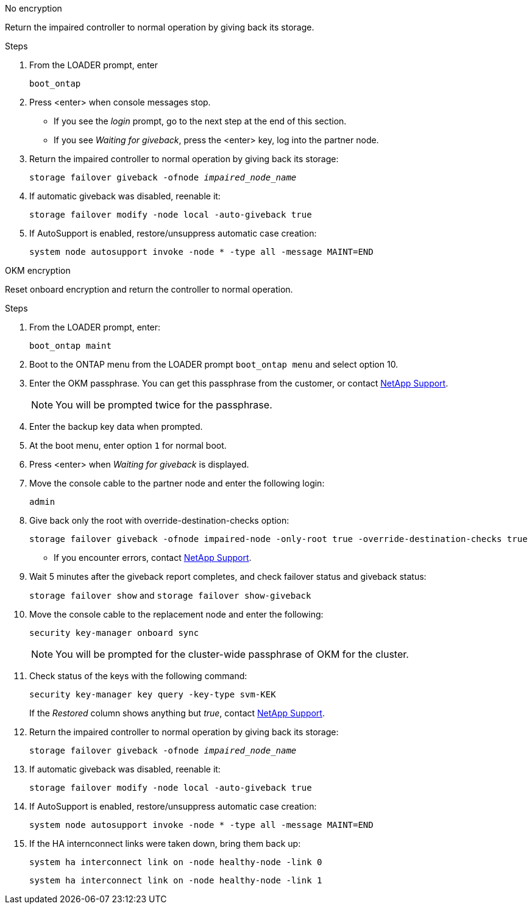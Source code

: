 // start tabbed block area

[role="tabbed-block"]
====

.No encryption
--
Return the impaired controller to normal operation by giving back its storage.

.Steps
. From the LOADER prompt, enter
+ 
`boot_ontap`

. Press <enter> when console messages stop.
* If you see the _login_ prompt, go to the next step at the end of this section.
* If you see _Waiting for giveback_, press the <enter> key, log into the partner node. 
. Return the impaired controller to normal operation by giving back its storage:
+ 
`storage failover giveback -ofnode _impaired_node_name_`

. If automatic giveback was disabled, reenable it: 
+
`storage failover modify -node local -auto-giveback true`

. If AutoSupport is enabled, restore/unsuppress automatic case creation:
+ 
`system node autosupport invoke -node * -type all -message MAINT=END`
--

.OKM encryption
--
Reset onboard encryption and return the controller to normal operation.

.Steps
. From the LOADER prompt, enter:
+
`boot_ontap maint`

. Boot to the ONTAP  menu from the LOADER prompt `boot_ontap menu` and select option 10.
. Enter the OKM passphrase. You can get this passphrase from the customer, or contact https://support.netapp.com[NetApp Support].
+
NOTE: You will be prompted twice for the passphrase.

. Enter the backup key data when prompted.
. At the boot menu, enter option `1` for normal boot.
. Press <enter> when _Waiting for giveback_ is displayed.
. Move the console cable to the partner node and enter the following login:
+
`admin`

. Give back only the root with override-destination-checks option: 
+
`storage  failover giveback -ofnode impaired-node -only-root true -override-destination-checks true`
+
* If you encounter errors, contact https://support.netapp.com[NetApp Support].
. Wait 5 minutes after the giveback report completes, and check failover status and giveback status:
+ 
`storage failover show` and `storage failover show-giveback`
. Move the console cable to the replacement node and enter the following:
+ 
`security key-manager onboard sync`
+
NOTE: You will be prompted for the cluster-wide passphrase of OKM for the cluster.

. Check status of the keys with the following command: 
+
`security key-manager key query -key-type svm-KEK` 
+
If the _Restored_ column shows anything but _true_, contact https://support.netapp.com[NetApp Support]. 
. Return the impaired controller to normal operation by giving back its storage:
+ 
`storage failover giveback -ofnode _impaired_node_name_`

. If automatic giveback was disabled, reenable it:
+ 
`storage failover modify -node local -auto-giveback true`

. If AutoSupport is enabled, restore/unsuppress automatic case creation:
+
`system node autosupport invoke -node * -type all -message MAINT=END`

. If the HA internconnect links were taken down, bring them back up:
+
`system ha interconnect link on -node healthy-node -link 0`
+
`system ha interconnect link on -node healthy-node -link 1`
--

====

// end tabbed block area
